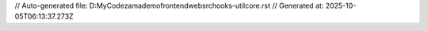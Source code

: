 // Auto-generated file: D:\MyCode\zama\demo\frontend\web\src\hooks-util\core.rst
// Generated at: 2025-10-05T06:13:37.273Z